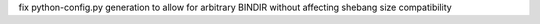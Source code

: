 fix python-config.py generation to allow for arbitrary BINDIR without affecting shebang size compatibility
